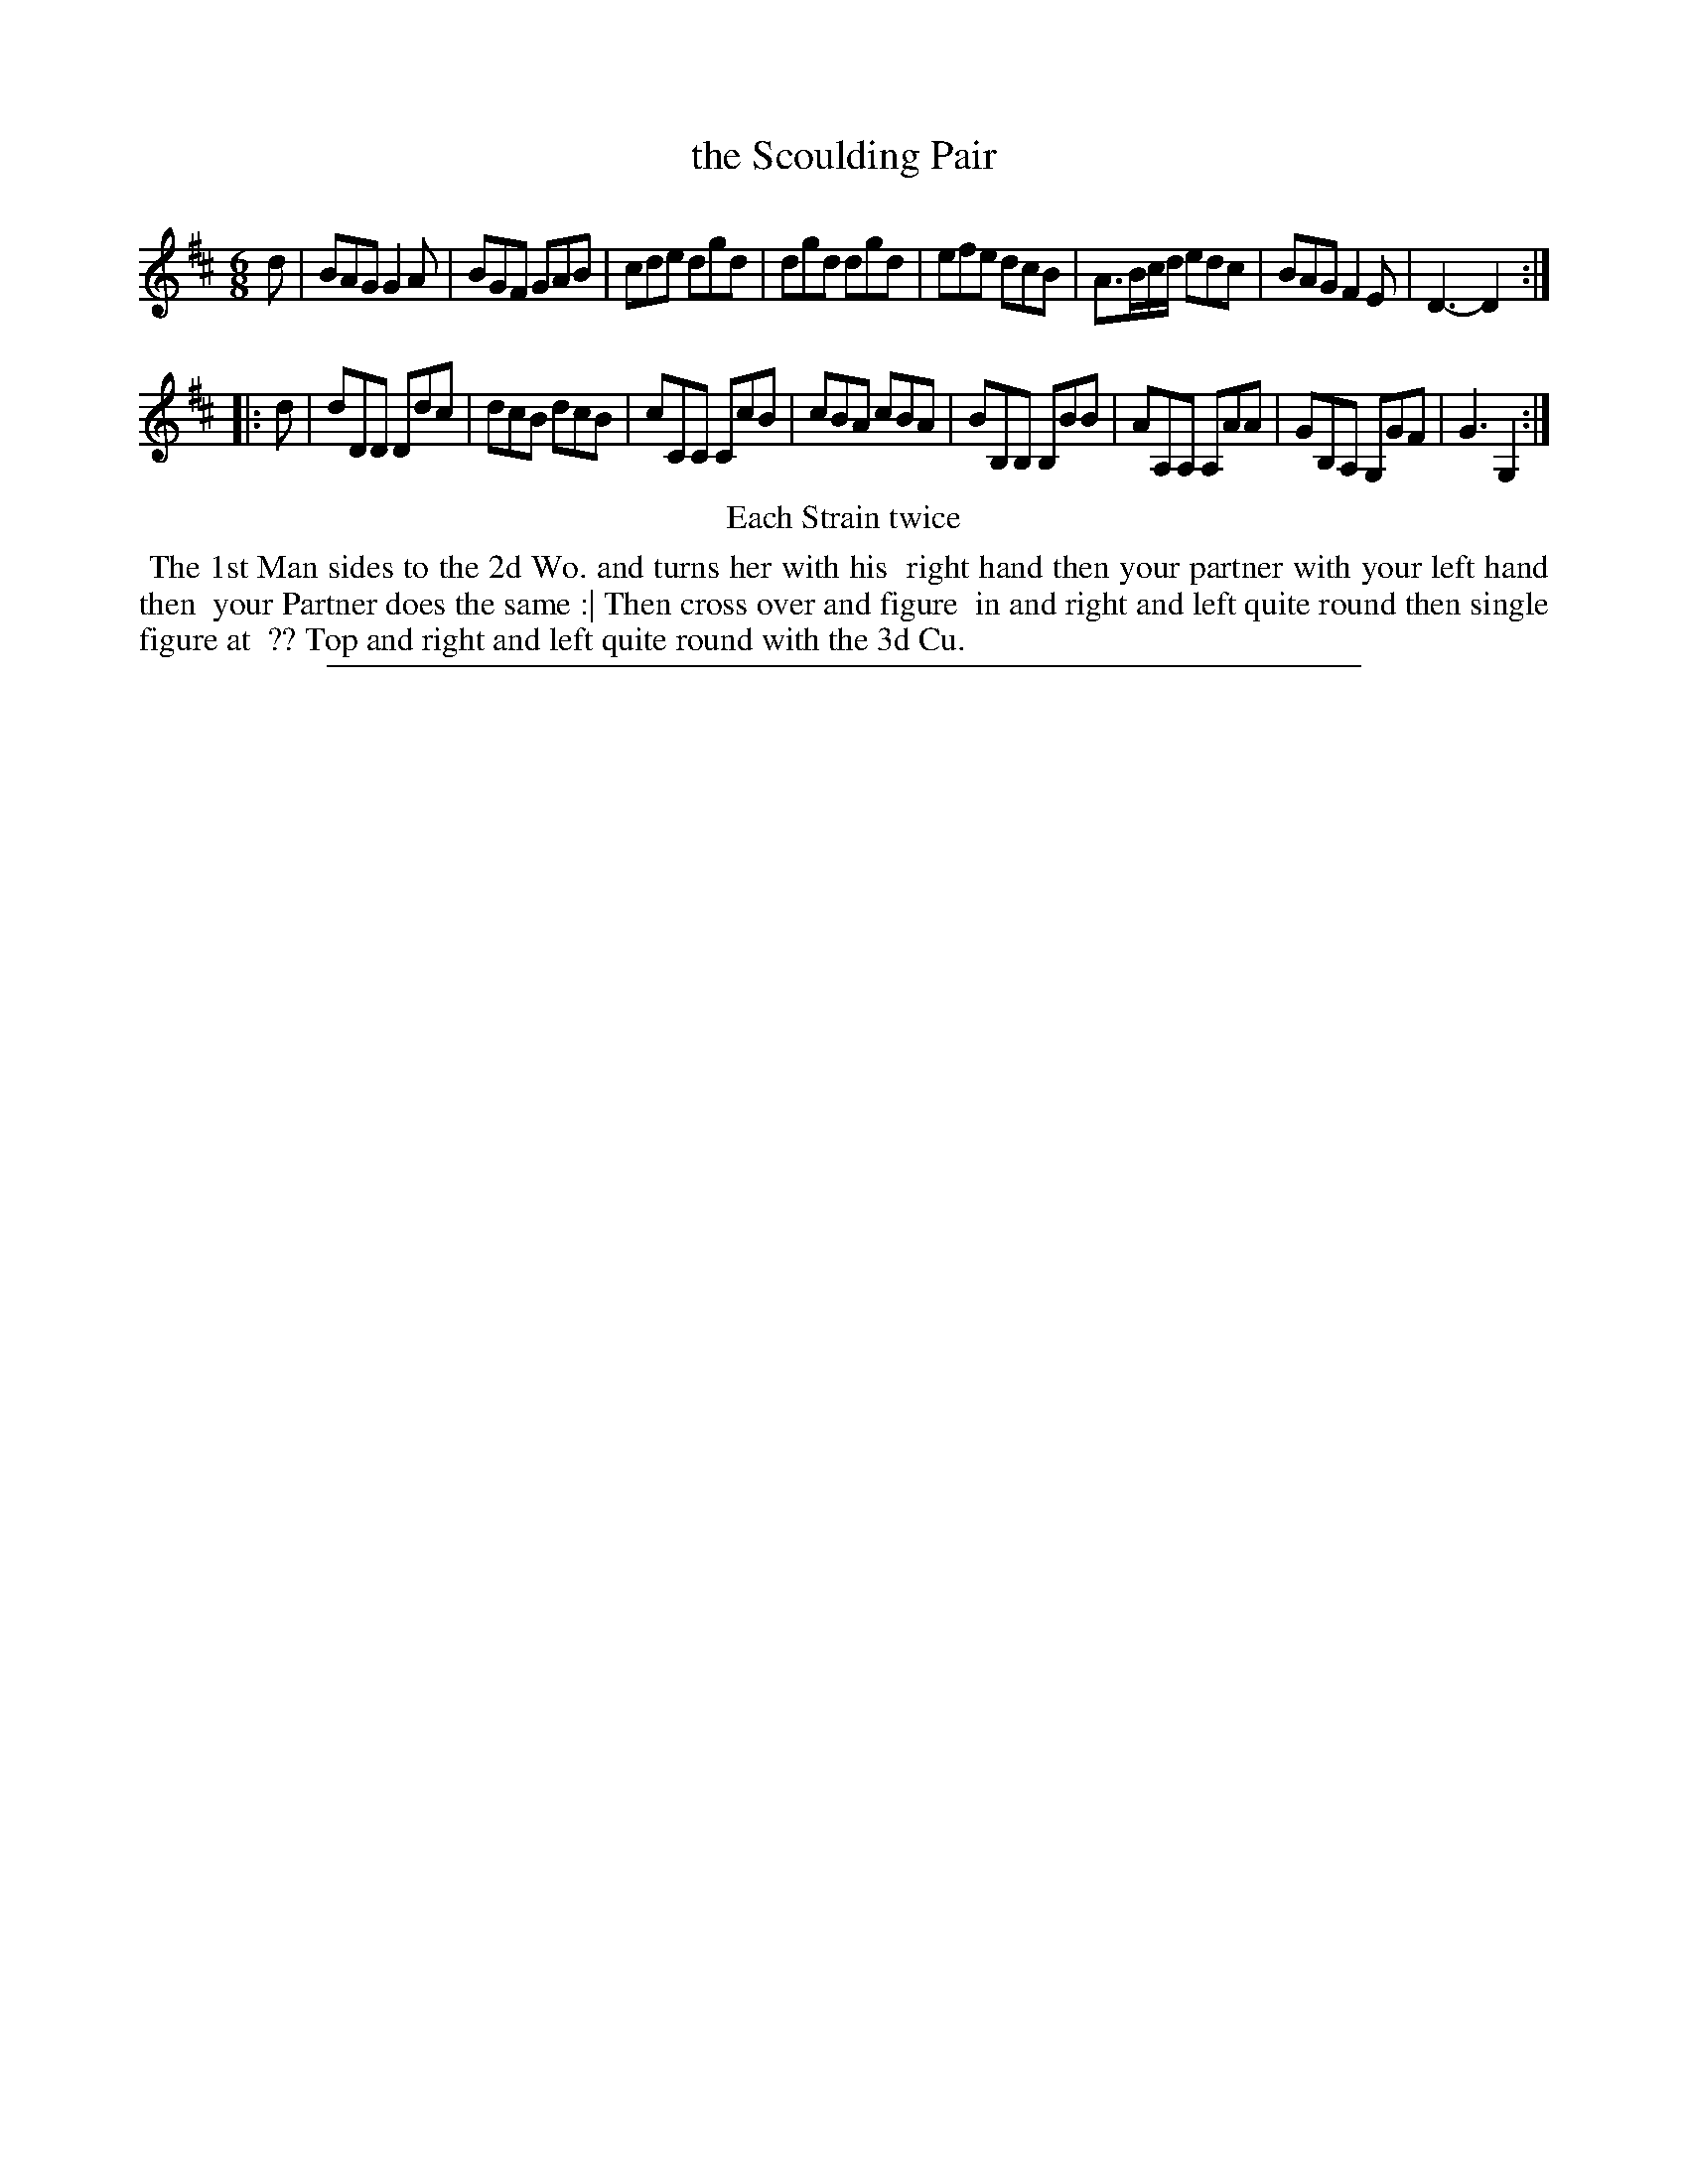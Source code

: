 X: 1
T: the Scoulding Pair
%R: jig
B: "The Compleat Country Dancing-Master" printed by John Walsh, London ca. 1740
S: 6: CCDM2 http://imslp.org/wiki/The_Compleat_Country_Dancing-Master_(Various) V.2 (59)
Z: 2013 John Chambers <jc:trillian.mit.edu>
N: Repeats added to satisfy the "Each Strain twice" instruction.
M: 6/8
L: 1/8
K: D
% - - - - - - - - - - - - - - - - - - - - - - - - -
d |\
BAG G2A | BGF GAB | cde dgd | dgd dgd |\
efe dcB | A>Bc/d/ edc | BAG F2E | D3- D2 :|
|: d |\
dDD Ddc | dcB dcB | cCC CcB | cBA cBA |\
BB,B, B,BB | AA,A, A,AA | GB,A, G,GF | G3 G,2 :|
% - - - - - - - - - - - - - - - - - - - - - - - - -
%%center Each Strain twice
%%begintext align
%% The 1st Man sides to the 2d Wo. and turns her with his
%% right hand then your partner with your left hand then
%% your Partner does the same :| Then cross over and figure
%% in and right and left quite round then single figure at
%% ?? Top and right and left quite round with the 3d Cu.
%%endtext
%%sep 1 8 500
